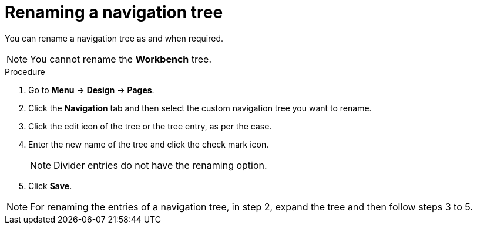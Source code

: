 [id='building-custom-dashboard-widgets-renaming-navigation-tree-proc']
= Renaming a navigation tree

You can rename a navigation tree as and when required.
[NOTE]
====
You cannot rename the *Workbench* tree.
====

.Procedure
. Go to *Menu* -> *Design* -> *Pages*.
. Click the *Navigation* tab and then select the custom navigation tree you want to rename.
. Click the edit icon of the tree or the tree entry, as per the case.
. Enter the new name of the tree and click the check mark icon.
+
[NOTE]
=======
Divider entries do not have the renaming option.
=======
+
. Click *Save*.

[NOTE]
====
For renaming the entries of a navigation tree, in step 2, expand the tree and then follow steps 3 to 5.
====
